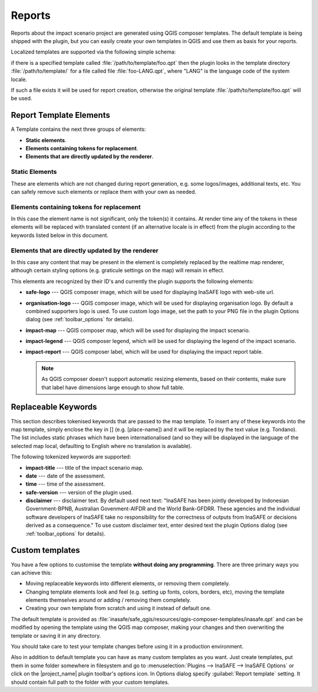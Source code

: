 .. _toolbar_reports:

Reports
=======

Reports about the impact scenario project are generated using QGIS composer
templates.
The default template is being shipped with the plugin,
but you can easily create your own templates in QGIS and use them as basis for
your reports.

Localized templates are supported via the following simple schema:

if there is a specified template called
:file:`/path/to/template/foo.qpt` then the plugin looks in the template
directory :file:`/path/to/template/` for a file called file
:file:`foo-LANG.qpt`, where "LANG" is the language code of the system locale.

If such a file exists it will be used for report creation,
otherwise the original template
:file:`/path/to/template/foo.qpt` will be used.

Report Template Elements
------------------------

A Template contains the next three groups of elements:

* **Static elements**.
* **Elements containing tokens for replacement**.
* **Elements that are directly updated by the renderer**.

Static Elements
...............

These are elements which are not changed during report generation, e.g. some
logos/images, additional texts, etc.
You can safely remove such elements or replace them with your own as needed.

Elements containing tokens for replacement
..........................................

In this case the element name is not significant, only the token(s) it
contains.
At render time any of the tokens in these elements will be replaced with
translated content (if an alternative locale is in effect) from the plugin
according to the keywords listed below in this document.

Elements that are directly updated by the renderer
..................................................

In this case any content that may be present in the element is completely
replaced by the realtime map renderer, although certain styling options
(e.g. graticule settings on the map) will remain in effect.

This elements are recognized by their ID's and currently the plugin supports
the following elements:

* **safe-logo** --- QGIS composer image, which will be used for displaying
  InaSAFE logo with web-site url.
* **organisation-logo** --- QGIS composer image, which will be used for
  displaying organisation logo.
  By default a combined supporters logo is used.
  To use custom logo image, set the path to your PNG file in the plugin Options
  dialog (see :ref:`toolbar_options` for details).
* **impact-map** --- QGIS composer map, which will be used for displaying the
  impact scenario.
* **impact-legend** --- QGIS composer legend, which will be used for displaying
  the legend of the impact scenario.
* **impact-report** --- QGIS composer label, which will be used for displaying
  the impact report table.

  .. note:: As QGIS composer doesn't support automatic resizing elements,
     based on their contents, make sure that label have dimensions large enough
     to show full table.

Replaceable Keywords
--------------------

This section describes tokenised keywords that are passed to the map template.
To insert any of these keywords into the map template, simply enclose the
key in [] (e.g. [place-name]) and it will be replaced by the text value (e.g.
Tondano).
The list includes static phrases which have been internationalised (and so
they will be displayed in the language of the selected map local,
defaulting to English where no translation is available).

The following tokenized keywords are supported:

* **impact-title** --- title of the impact scenario map.
* **date** --- date of the assessment.
* **time** --- time of the assessment.
* **safe-version** --- version of the plugin used.
* **disclaimer** --- disclaimer text.
  By default used next text: "InaSAFE has been jointly developed by 
  Indonesian Government-BPNB, Australian Govenment-AIFDR and the World
  Bank-GFDRR. These agencies and the individual software developers of 
  InaSAFE take no responsibility for the correctness of outputs from 
  InaSAFE or decisions derived as a consequence."
  To use custom disclaimer text, enter desired text the plugin Options
  dialog (see :ref:`toolbar_options` for details).

Custom templates
----------------

You have a few options to customise the template **without doing any
programming**.
There are three primary ways you can achieve this:

* Moving replaceable keywords into different elements, or removing them
  completely.
* Changing template elements look and feel (e.g. setting up fonts, colors,
  borders, etc), moving the template elements themselves around or
  adding / removing them completely.
* Creating your own template from scratch and using it instead of default one.

The default template is provided as
:file:`inasafe/safe_qgis/resources/qgis-composer-templates/inasafe.qpt`
and can be modified by opening the template using the QGIS map composer,
making your changes and then overwriting the template or saving it in any
directory.

You should take care to test your template changes before using it in
a production environment.

Also in addition to default template you can have as many custom templates as
you want.
Just create templates, put them in some folder somewhere in filesystem and go
to :menuselection:`Plugins --> InaSAFE --> InaSAFE Options`
or click on the |project_name| plugin toolbar's options icon.
In Options dialog specify :guilabel:`Report template` setting.
It should contain full path to the folder with your custom templates.
